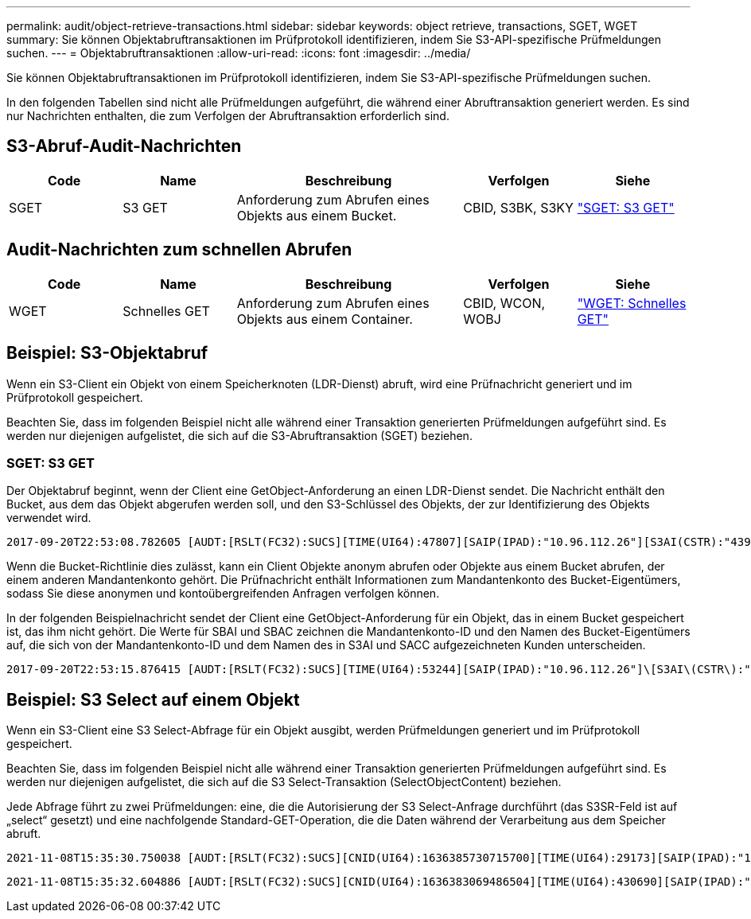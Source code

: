 ---
permalink: audit/object-retrieve-transactions.html 
sidebar: sidebar 
keywords: object retrieve, transactions, SGET, WGET 
summary: Sie können Objektabruftransaktionen im Prüfprotokoll identifizieren, indem Sie S3-API-spezifische Prüfmeldungen suchen. 
---
= Objektabruftransaktionen
:allow-uri-read: 
:icons: font
:imagesdir: ../media/


[role="lead"]
Sie können Objektabruftransaktionen im Prüfprotokoll identifizieren, indem Sie S3-API-spezifische Prüfmeldungen suchen.

In den folgenden Tabellen sind nicht alle Prüfmeldungen aufgeführt, die während einer Abruftransaktion generiert werden. Es sind nur Nachrichten enthalten, die zum Verfolgen der Abruftransaktion erforderlich sind.



== S3-Abruf-Audit-Nachrichten

[cols="1a,1a,2a,1a,1a"]
|===
| Code | Name | Beschreibung | Verfolgen | Siehe 


 a| 
SGET
 a| 
S3 GET
 a| 
Anforderung zum Abrufen eines Objekts aus einem Bucket.
 a| 
CBID, S3BK, S3KY
 a| 
link:sget-s3-get.html["SGET: S3 GET"]

|===


== Audit-Nachrichten zum schnellen Abrufen

[cols="1a,1a,2a,1a,1a"]
|===
| Code | Name | Beschreibung | Verfolgen | Siehe 


 a| 
WGET
 a| 
Schnelles GET
 a| 
Anforderung zum Abrufen eines Objekts aus einem Container.
 a| 
CBID, WCON, WOBJ
 a| 
link:wget-swift-get.html["WGET: Schnelles GET"]

|===


== Beispiel: S3-Objektabruf

Wenn ein S3-Client ein Objekt von einem Speicherknoten (LDR-Dienst) abruft, wird eine Prüfnachricht generiert und im Prüfprotokoll gespeichert.

Beachten Sie, dass im folgenden Beispiel nicht alle während einer Transaktion generierten Prüfmeldungen aufgeführt sind.  Es werden nur diejenigen aufgelistet, die sich auf die S3-Abruftransaktion (SGET) beziehen.



=== SGET: S3 GET

Der Objektabruf beginnt, wenn der Client eine GetObject-Anforderung an einen LDR-Dienst sendet.  Die Nachricht enthält den Bucket, aus dem das Objekt abgerufen werden soll, und den S3-Schlüssel des Objekts, der zur Identifizierung des Objekts verwendet wird.

[listing, subs="specialcharacters,quotes"]
----
2017-09-20T22:53:08.782605 [AUDT:[RSLT(FC32):SUCS][TIME(UI64):47807][SAIP(IPAD):"10.96.112.26"][S3AI(CSTR):"43979298178977966408"][SACC(CSTR):"s3-account-a"][S3AK(CSTR):"SGKHt7GzEcu0yXhFhT_rL5mep4nJt1w75GBh-O_FEw=="][SUSR(CSTR):"urn:sgws:identity::43979298178977966408:root"][SBAI(CSTR):"43979298178977966408"][SBAC(CSTR):"s3-account-a"]\[S3BK\(CSTR\):"bucket-anonymous"\]\[S3KY\(CSTR\):"Hello.txt"\][CBID(UI64):0x83D70C6F1F662B02][CSIZ(UI64):12][AVER(UI32):10][ATIM(UI64):1505947988782605]\[ATYP\(FC32\):SGET\][ANID(UI32):12272050][AMID(FC32):S3RQ][ATID(UI64):17742374343649889669]]
----
Wenn die Bucket-Richtlinie dies zulässt, kann ein Client Objekte anonym abrufen oder Objekte aus einem Bucket abrufen, der einem anderen Mandantenkonto gehört.  Die Prüfnachricht enthält Informationen zum Mandantenkonto des Bucket-Eigentümers, sodass Sie diese anonymen und kontoübergreifenden Anfragen verfolgen können.

In der folgenden Beispielnachricht sendet der Client eine GetObject-Anforderung für ein Objekt, das in einem Bucket gespeichert ist, das ihm nicht gehört.  Die Werte für SBAI und SBAC zeichnen die Mandantenkonto-ID und den Namen des Bucket-Eigentümers auf, die sich von der Mandantenkonto-ID und dem Namen des in S3AI und SACC aufgezeichneten Kunden unterscheiden.

[listing, subs="specialcharacters,quotes"]
----
2017-09-20T22:53:15.876415 [AUDT:[RSLT(FC32):SUCS][TIME(UI64):53244][SAIP(IPAD):"10.96.112.26"]\[S3AI\(CSTR\):"17915054115450519830"\]\[SACC\(CSTR\):"s3-account-b"\][S3AK(CSTR):"SGKHpoblWlP_kBkqSCbTi754Ls8lBUog67I2LlSiUg=="][SUSR(CSTR):"urn:sgws:identity::17915054115450519830:root"]\[SBAI\(CSTR\):"43979298178977966408"\]\[SBAC\(CSTR\):"s3-account-a"\][S3BK(CSTR):"bucket-anonymous"][S3KY(CSTR):"Hello.txt"][CBID(UI64):0x83D70C6F1F662B02][CSIZ(UI64):12][AVER(UI32):10][ATIM(UI64):1505947995876415][ATYP(FC32):SGET][ANID(UI32):12272050][AMID(FC32):S3RQ][ATID(UI64):6888780247515624902]]
----


== Beispiel: S3 Select auf einem Objekt

Wenn ein S3-Client eine S3 Select-Abfrage für ein Objekt ausgibt, werden Prüfmeldungen generiert und im Prüfprotokoll gespeichert.

Beachten Sie, dass im folgenden Beispiel nicht alle während einer Transaktion generierten Prüfmeldungen aufgeführt sind.  Es werden nur diejenigen aufgelistet, die sich auf die S3 Select-Transaktion (SelectObjectContent) beziehen.

Jede Abfrage führt zu zwei Prüfmeldungen: eine, die die Autorisierung der S3 Select-Anfrage durchführt (das S3SR-Feld ist auf „select“ gesetzt) und eine nachfolgende Standard-GET-Operation, die die Daten während der Verarbeitung aus dem Speicher abruft.

[listing, subs="specialcharacters,quotes"]
----
2021-11-08T15:35:30.750038 [AUDT:[RSLT(FC32):SUCS][CNID(UI64):1636385730715700][TIME(UI64):29173][SAIP(IPAD):"192.168.7.44"][S3AI(CSTR):"63147909414576125820"][SACC(CSTR):"Tenant1636027116"][S3AK(CSTR):"AUFD1XNVZ905F3TW7KSU"][SUSR(CSTR):"urn:sgws:identity::63147909414576125820:root"][SBAI(CSTR):"63147909414576125820"][SBAC(CSTR):"Tenant1636027116"][S3BK(CSTR):"619c0755-9e38-42e0-a614-05064f74126d"][S3KY(CSTR):"SUB-EST2020_ALL.csv"][CBID(UI64):0x0496F0408A721171][UUID(CSTR):"D64B1A4A-9F01-4EE7-B133-08842A099628"][CSIZ(UI64):0][S3SR(CSTR):"select"][AVER(UI32):10][ATIM(UI64):1636385730750038][ATYP(FC32):SPOS][ANID(UI32):12601166][AMID(FC32):S3RQ][ATID(UI64):1363009709396895985]]
----
[listing, subs="specialcharacters,quotes"]
----
2021-11-08T15:35:32.604886 [AUDT:[RSLT(FC32):SUCS][CNID(UI64):1636383069486504][TIME(UI64):430690][SAIP(IPAD):"192.168.7.44"][HTRH(CSTR):"{\"x-forwarded-for\":\"unix:\"}"][S3AI(CSTR):"63147909414576125820"][SACC(CSTR):"Tenant1636027116"][S3AK(CSTR):"AUFD1XNVZ905F3TW7KSU"][SUSR(CSTR):"urn:sgws:identity::63147909414576125820:root"][SBAI(CSTR):"63147909414576125820"][SBAC(CSTR):"Tenant1636027116"][S3BK(CSTR):"619c0755-9e38-42e0-a614-05064f74126d"][S3KY(CSTR):"SUB-EST2020_ALL.csv"][CBID(UI64):0x0496F0408A721171][UUID(CSTR):"D64B1A4A-9F01-4EE7-B133-08842A099628"][CSIZ(UI64):10185581][MTME(UI64):1636380348695262][AVER(UI32):10][ATIM(UI64):1636385732604886][ATYP(FC32):SGET][ANID(UI32):12733063][AMID(FC32):S3RQ][ATID(UI64):16562288121152341130]]
----